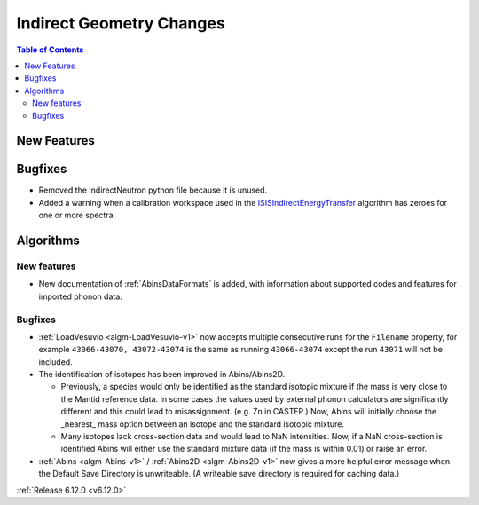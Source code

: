 =========================
Indirect Geometry Changes
=========================

.. contents:: Table of Contents
   :local:

New Features
------------



Bugfixes
--------
- Removed the IndirectNeutron python file because it is unused.
- Added a warning when a calibration workspace used in the `ISISIndirectEnergyTransfer <https://docs.mantidproject.org/nightly/algorithms/ISISIndirectEnergyTransfer-v1.html>`_ algorithm has zeroes for one or more spectra.


Algorithms
----------

New features
############
- New documentation of :ref:`AbinsDataFormats` is added, with information about supported codes and features for imported phonon data.

Bugfixes
############
- :ref:`LoadVesuvio <algm-LoadVesuvio-v1>` now accepts multiple consecutive runs for the ``Filename`` property,
  for example ``43066-43070, 43072-43074`` is the same as running ``43066-43074`` except the run ``43071`` will not be included.
- The identification of isotopes has been improved in Abins/Abins2D.

  - Previously, a species would only be identified as the standard
    isotopic mixture if the mass is very close to the Mantid reference
    data. In some cases the values used by external phonon calculators
    are significantly different and this could lead to misassignment.
    (e.g. Zn in CASTEP.) Now, Abins will initially choose the _nearest_
    mass option between an isotope and the standard isotopic mixture.
  - Many isotopes lack cross-section data and would lead to NaN
    intensities. Now, if a NaN cross-section is identified Abins
    will either use the standard mixture data (if the mass is within
    0.01) or raise an error.
- :ref:`Abins <algm-Abins-v1>` / :ref:`Abins2D <algm-Abins2D-v1>` now gives a more helpful error message when the Default Save Directory is unwriteable. (A writeable save directory is required for caching data.)

:ref:`Release 6.12.0 <v6.12.0>`
